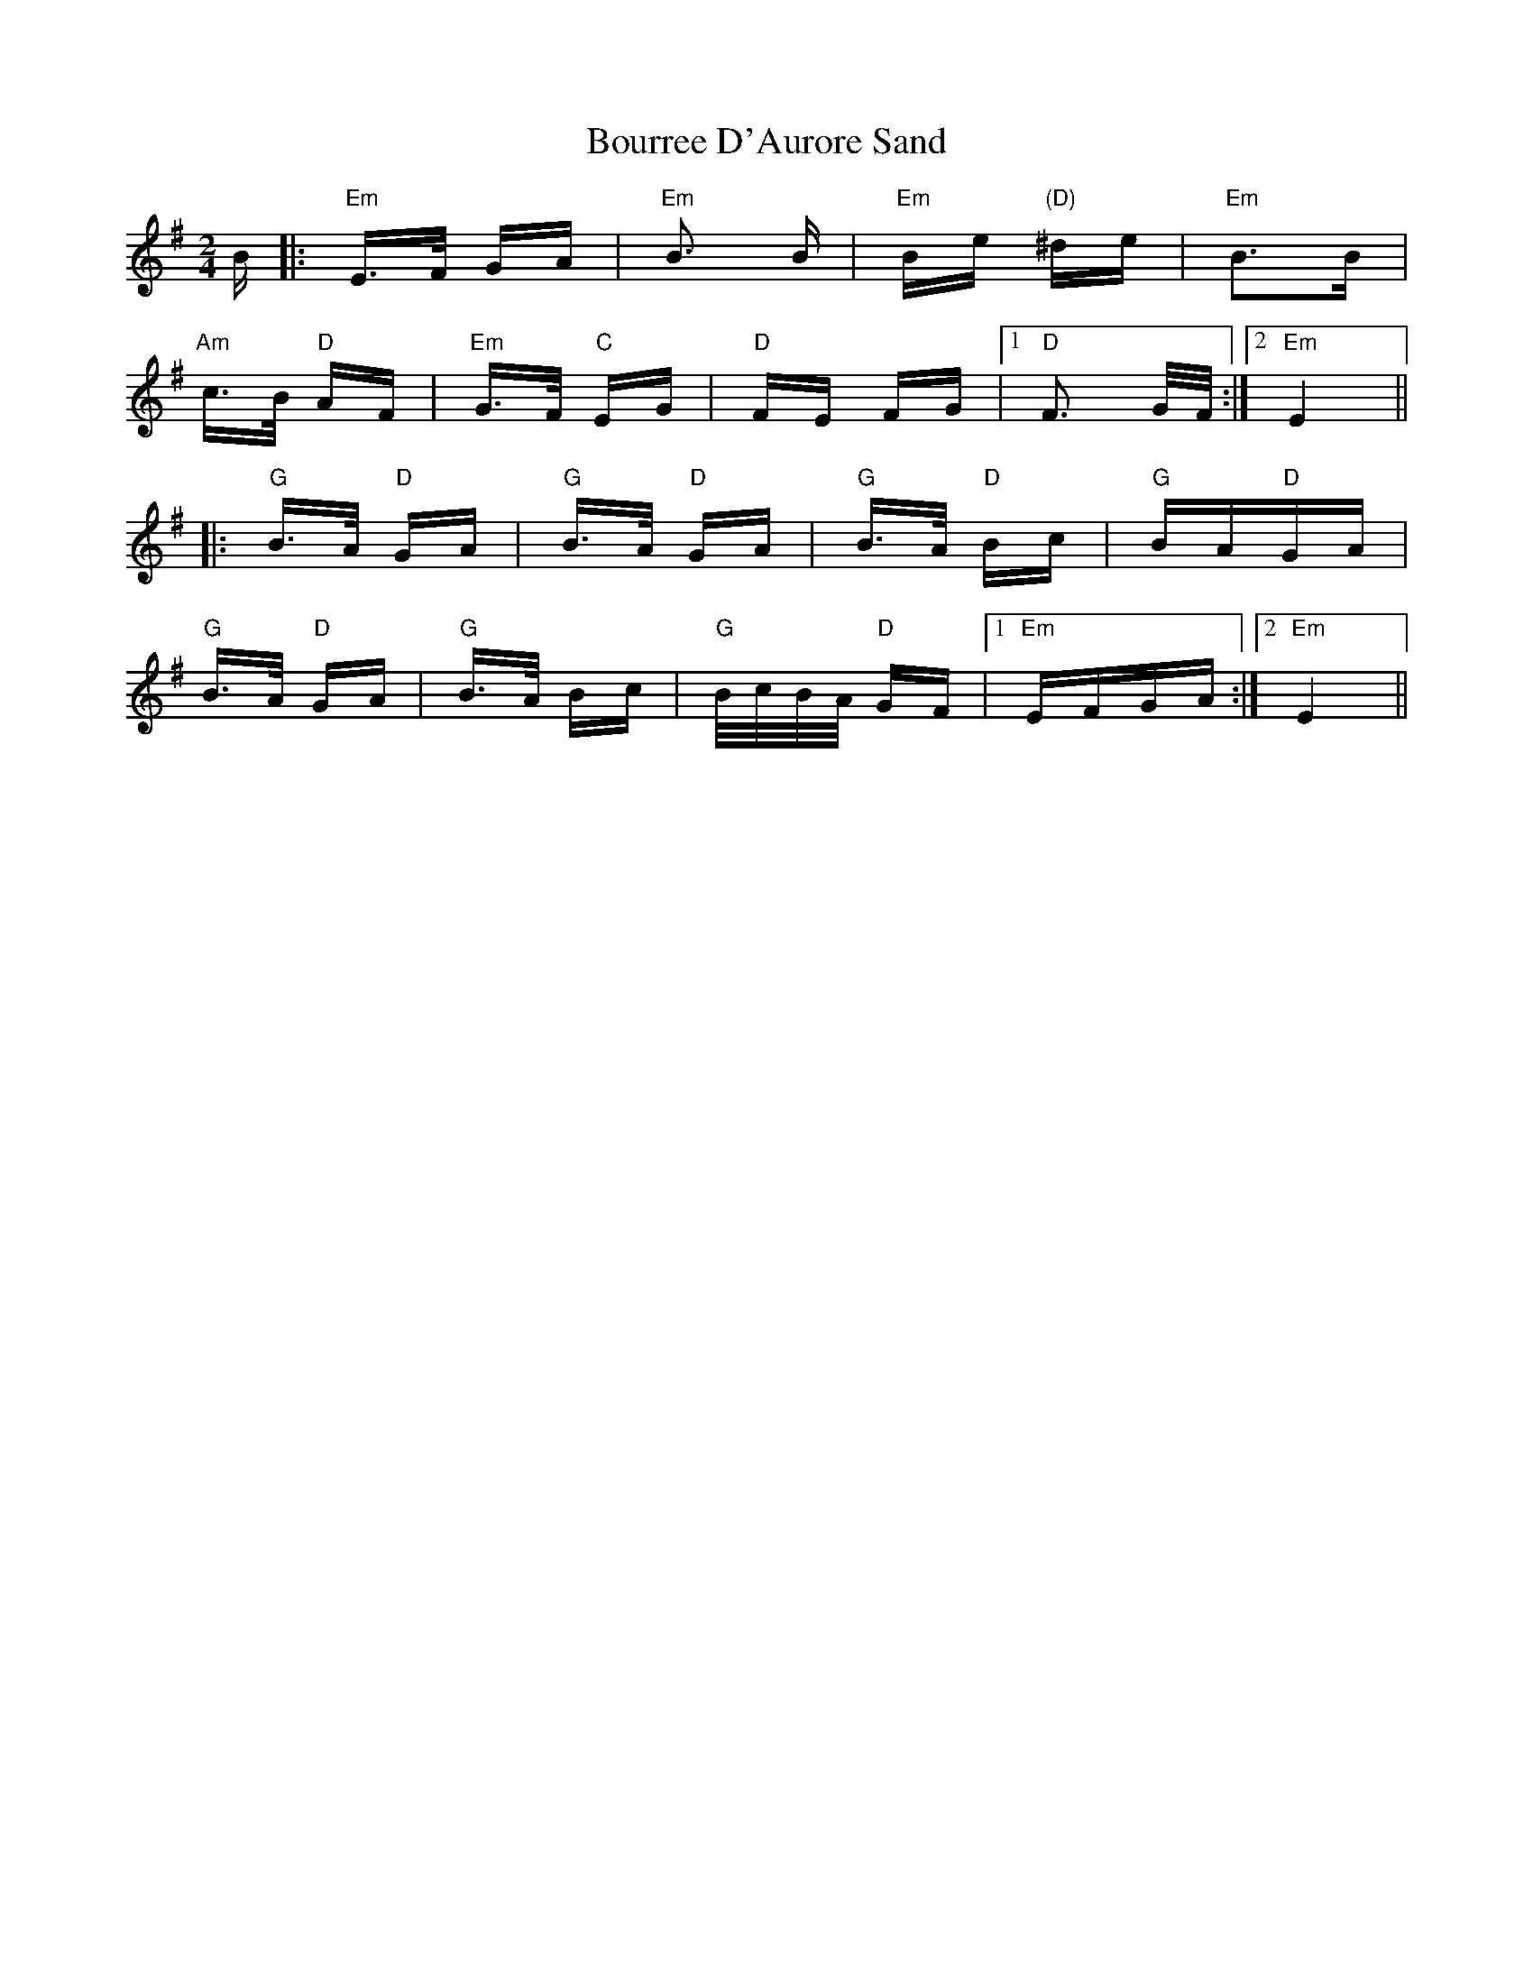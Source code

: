 X: 4617
T: Bourree D'Aurore Sand
R: polka
M: 2/4
K: Eminor
B|:"Em"E>F GA|"Em"B3 B|"Em"Be "(D)"^de|"Em"B3B|
"Am"c>B "D"AF|"Em"G>F "C"EG|"D"FE FG|1 "D"F3 G/F/:|2 "Em"E4||
|:"G"B>A "D"GA|"G"B>A "D"GA|"G"B>A "D"Bc|"G"BA"D"GA|
"G"B>A "D"GA|"G"B>A Bc|"G"B/c/B/A/ "D"GF|1 "Em"EFGA:|2 "Em"E4||

